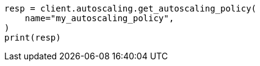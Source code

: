 // This file is autogenerated, DO NOT EDIT
// autoscaling/apis/get-autoscaling-policy.asciidoc:75

[source, python]
----
resp = client.autoscaling.get_autoscaling_policy(
    name="my_autoscaling_policy",
)
print(resp)
----
